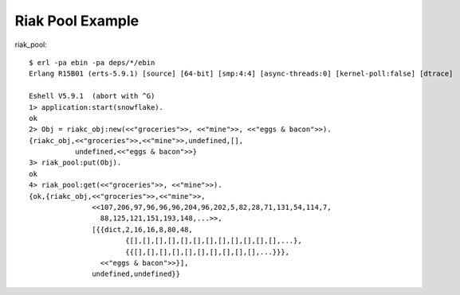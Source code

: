 ###########################
Riak Pool Example
###########################

riak_pool::

    $ erl -pa ebin -pa deps/*/ebin
    Erlang R15B01 (erts-5.9.1) [source] [64-bit] [smp:4:4] [async-threads:0] [kernel-poll:false] [dtrace]

    Eshell V5.9.1  (abort with ^G)
    1> application:start(snowflake).
    ok
    2> Obj = riakc_obj:new(<<"groceries">>, <<"mine">>, <<"eggs & bacon">>).
    {riakc_obj,<<"groceries">>,<<"mine">>,undefined,[],
               undefined,<<"eggs & bacon">>}
    3> riak_pool:put(Obj).
    ok
    4> riak_pool:get(<<"groceries">>, <<"mine">>).
    {ok,{riakc_obj,<<"groceries">>,<<"mine">>,
                   <<107,206,97,96,96,96,204,96,202,5,82,28,71,131,54,114,7,
                     88,125,121,151,193,148,...>>,
                   [{{dict,2,16,16,8,80,48,
                           {[],[],[],[],[],[],[],[],[],[],[],[],...},
                           {{[],[],[],[],[],[],[],[],[],[],...}}},
                     <<"eggs & bacon">>}],
                   undefined,undefined}}
